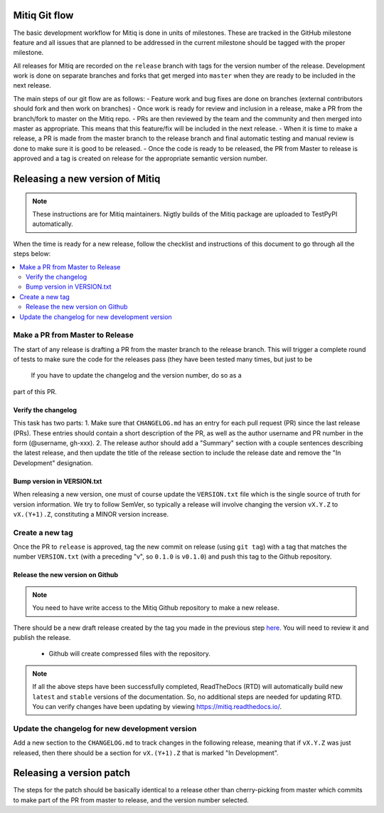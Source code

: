 .. mitiq documentation file

.. _release:

==============
Mitiq Git flow
==============

The basic development workflow for Mitiq is done in units of milestones.
These are tracked in the GitHub milestone feature and all issues that are 
planned to be addressed in the current milestone should be tagged with the 
proper milestone.

All releases for Mitiq are recorded on the ``release`` branch with tags for 
the version number of the release.
Development work is done on separate branches and forks that get merged into
``master`` when they are ready to be included in the next release.

The main steps of our git flow are as follows:
- Feature work and bug fixes are done on branches (external contributors should fork and then work on branches)
- Once work is ready for review and inclusion in a release, make a PR from the branch/fork to master on the Mitiq repo.
- PRs are then reviewed by the team and the community and then merged into master as appropriate. This means that this feature/fix will be included in the next release.
- When it is time to make a release, a PR is made from the master branch to the release branch and final automatic testing and manual review is done to make sure it is good to be released.
- Once the code is ready to be released, the PR from Master to release is approved and a tag is created on release for the appropriate semantic version number.

================================
Releasing a new version of Mitiq
================================

.. note::
    These instructions are for Mitiq maintainers. Nigtly builds of the Mitiq
    package are uploaded to TestPyPI automatically.

When the time is ready for a new release, follow the checklist and
instructions of this document to go through all the steps below:

.. contents::
   :local:
   :depth: 3

--------------------------------
Make a PR from Master to Release
--------------------------------

The start of any release is drafting a PR from the master branch to the 
release branch. This will trigger a complete round of tests to make sure the
code for the releases pass (they have been tested many times, but just to be
 If you have to update the changelog and the version number, do so as a 
part of this PR.

^^^^^^^^^^^^^^^^^^^^
Verify the changelog
^^^^^^^^^^^^^^^^^^^^

This task has two parts:
1. Make sure that ``CHANGELOG.md`` has an entry for each pull request (PR) 
since the last release (PRs). These entries should contain a short description
of the PR, as well as the author username and PR number in the form 
(@username, gh-xxx). 
2. The release author should add a "Summary" section with a couple sentences
describing the latest release, and then update the title of the release
section to include the release date and remove the "In Development" 
designation.

^^^^^^^^^^^^^^^^^^^^^^^^^^^
Bump version in VERSION.txt
^^^^^^^^^^^^^^^^^^^^^^^^^^^

When releasing a new version, one must of course update the ``VERSION.txt``
file which is the single source of truth for version information. We try to
follow SemVer, so typically a release will involve changing the version
``vX.Y.Z`` to ``vX.(Y+1).Z``, constituting a MINOR version increase.

----------------
Create a new tag
----------------

Once the PR to ``release`` is approved, tag the new commit on release 
(using ``git tag``) with a tag that matches the number ``VERSION.txt`` 
(with a preceding "v", so ``0.1.0`` is ``v0.1.0``) and push this tag to the 
Github repository.

^^^^^^^^^^^^^^^^^^^^^^^^^^^^^^^^^
Release the new version on Github
^^^^^^^^^^^^^^^^^^^^^^^^^^^^^^^^^

.. note::
    You need to have write access to the Mitiq Github repository to make
    a new release.

There should be a new draft release created by the tag you made in the previous step
`here <https://github.com/unitaryfund/mitiq/releases>`__. You will need to
review it and publish the release.

    - Github will create compressed files with the repository. 

.. note::
    If all the above steps have been successfully completed,
    ReadTheDocs (RTD) will automatically build new ``latest`` and ``stable`` versions
    of the documentation. So, no additional steps are needed for updating RTD. You can
    verify changes have been updating by viewing `<https://mitiq.readthedocs.io/>`__.

------------------------------------------------
Update the changelog for new development version
------------------------------------------------

Add a new section to the ``CHANGELOG.md`` to track changes in the following
release, meaning that if ``vX.Y.Z`` was just released, then there should be
a section for ``vX.(Y+1).Z`` that is marked "In Development".

=========================
Releasing a version patch
=========================

The steps for the patch should be basically identical to a release other than cherry-picking from master which commits to make part of the PR from master to release, and the version number selected.
